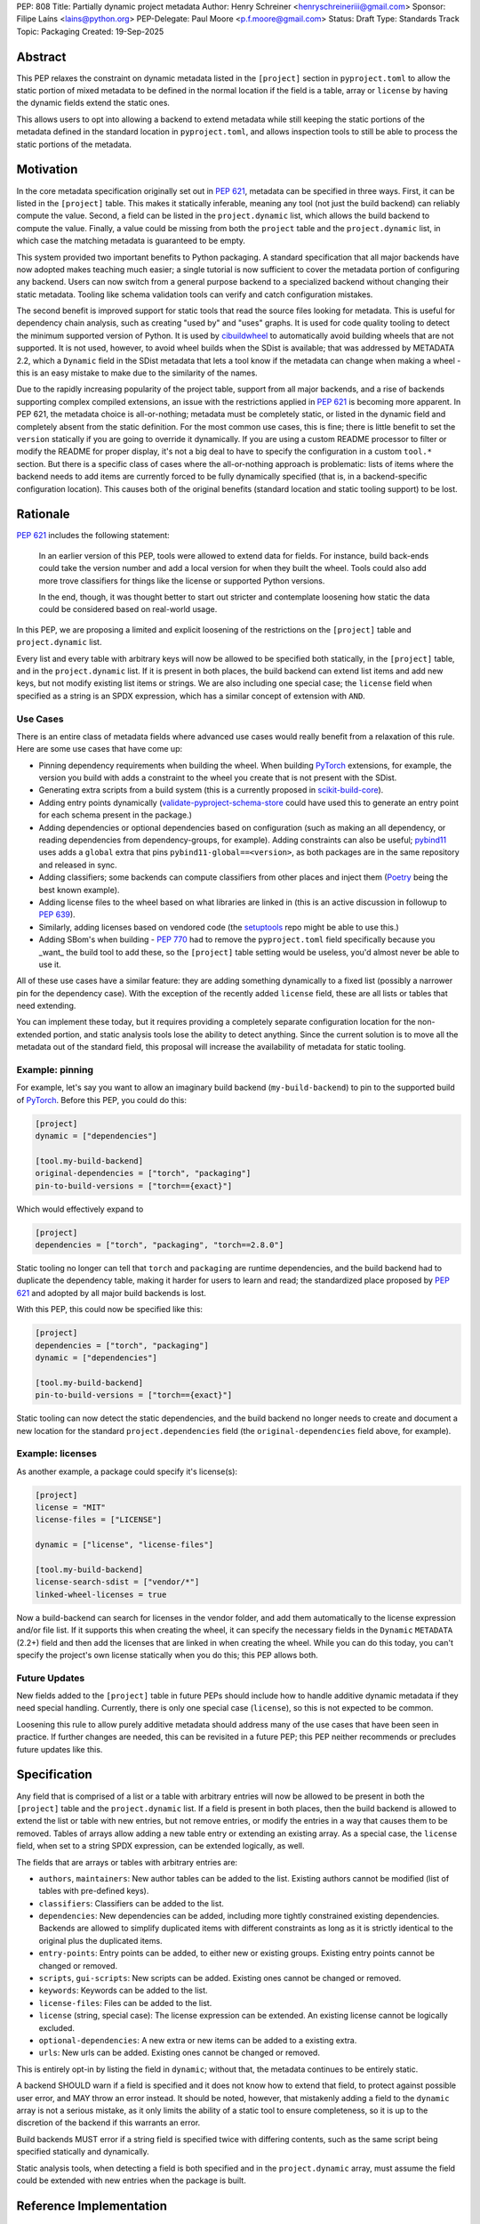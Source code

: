 PEP: 808
Title: Partially dynamic project metadata
Author: Henry Schreiner <henryschreineriii@gmail.com>
Sponsor: Filipe Laíns <lains@python.org>
PEP-Delegate: Paul Moore <p.f.moore@gmail.com>
Status: Draft
Type: Standards Track
Topic: Packaging
Created: 19-Sep-2025



Abstract
========

This PEP relaxes the constraint on dynamic metadata listed in the ``[project]``
section in ``pyproject.toml`` to allow the static portion of mixed metadata to
be defined in the normal location if the field is a table, array or ``license``
by having the dynamic fields extend the static ones.

This allows users to opt into allowing a backend to extend metadata while still
keeping the static portions of the metadata defined in the standard location in
``pyproject.toml``, and allows inspection tools to still be able to process the
static portions of the metadata.


Motivation
==========

In the core metadata specification originally set out in :pep:`621`, metadata
can be specified in three ways. First, it can be listed in the ``[project]``
table.  This makes it statically inferable, meaning any tool (not just the
build backend) can reliably compute the value. Second, a field can be listed in
the ``project.dynamic`` list, which allows the build backend to compute the
value.  Finally, a value could be missing from both the ``project`` table and
the ``project.dynamic`` list, in which case the matching metadata is guaranteed
to be empty.

This system provided two important benefits to Python packaging. A standard
specification that all major backends have now adopted makes teaching much
easier; a single tutorial is now sufficient to cover the metadata portion of
configuring any backend. Users can now switch from a general purpose backend to
a specialized backend without changing their static metadata. Tooling like
schema validation tools can verify and catch configuration mistakes.

The second benefit is improved support for static tools that read the source
files looking for metadata. This is useful for dependency chain analysis, such
as creating "used by" and "uses" graphs. It is used for code quality tooling to
detect the minimum supported version of Python. It is used by cibuildwheel_ to
automatically avoid building wheels that are not supported. It is not used,
however, to avoid wheel builds when the SDist is available; that was addressed
by METADATA 2.2, which a ``Dynamic`` field in the SDist metadata that lets a
tool know if the metadata can change when making a wheel - this is an easy
mistake to make due to the similarity of the names.

Due to the rapidly increasing popularity of the project table, support from all
major backends, and a rise of backends supporting complex compiled extensions,
an issue with the restrictions applied in :pep:`621` is becoming more apparent.
In PEP 621, the metadata choice is all-or-nothing; metadata must be completely
static, or listed in the dynamic field and completely absent from the static
definition. For the most common use cases, this is fine; there is little
benefit to set the ``version`` statically if you are going to override it
dynamically. If you are using a custom README processor to filter or modify the
README for proper display, it's not a big deal to have to specify the
configuration in a custom ``tool.*`` section. But there is a specific class of
cases where the all-or-nothing approach is problematic: lists of items where
the backend needs to add items are currently forced to be fully dynamically
specified (that is, in a backend-specific configuration location). This causes
both of the original benefits (standard location and static tooling support) to
be lost.

Rationale
=========


:pep:`621` includes the following statement:

    In an earlier version of this PEP, tools were allowed to extend data for
    fields. For instance, build back-ends could take the version number and add
    a local version for when they built the wheel. Tools could also add more
    trove classifiers for things like the license or supported Python versions.

    In the end, though, it was thought better to start out stricter and
    contemplate loosening how static the data could be considered based on
    real-world usage.

In this PEP, we are proposing a limited and explicit loosening of the
restrictions on the ``[project]`` table and ``project.dynamic`` list.

Every list and every table with arbitrary keys will now be allowed to be
specified both statically, in the ``[project]`` table, and in the
``project.dynamic`` list. If it is present in both places, the build backend
can extend list items and add new keys, but not modify existing list items or
strings. We are also including one special case; the ``license`` field when
specified as a string is an SPDX expression, which has a similar concept of
extension with ``AND``.


Use Cases
---------

There is an entire class of metadata fields where advanced use cases
would really benefit from a relaxation of this rule. Here are some use
cases that have come up:

- Pinning dependency requirements when building the wheel. When building
  PyTorch_ extensions, for example, the version you build with adds a constraint
  to the wheel you create that is not present with the SDist.
- Generating extra scripts from a build system (this is a currently proposed in
  scikit-build-core_).
- Adding entry points dynamically (validate-pyproject-schema-store_ could have
  used this to generate an entry point for each schema present in the package.)
- Adding dependencies or optional dependencies based on configuration (such as
  making an all dependency, or reading dependencies from dependency-groups, for
  example). Adding constraints can also be useful; pybind11_ uses adds a ``global``
  extra that pins ``pybind11-global==<version>``, as both packages are in the
  same repository and released in sync.
- Adding classifiers; some backends can compute classifiers from other places
  and inject them (Poetry_ being the best known example).
- Adding license files to the wheel based on what libraries are linked in (this
  is an active discussion in followup to :pep:`639`).
- Similarly, adding licenses based on vendored code (the setuptools_ repo might be
  able to use this.)
- Adding SBom's when building - :pep:`770` had to remove the ``pyproject.toml``
  field specifically because you _want_ the build tool to add these, so the
  ``[project]`` table setting would be useless, you'd almost never be able to
  use it.

All of these use cases have a similar feature: they are adding something
dynamically to a fixed list (possibly a narrower pin for the dependency case).
With the exception of the recently added ``license`` field, these are all lists
or tables that need extending.

You can implement these today, but it requires providing a completely separate
configuration location for the non-extended portion, and static analysis tools
lose the ability to detect anything. Since the current solution is to move all
the metadata out of the standard field, this proposal will increase the
availability of metadata for static tooling.


Example: pinning
----------------

For example, let's say you want to allow an imaginary build backend
(``my-build-backend``) to pin to the supported build of PyTorch_.  Before this
PEP, you could do this:

.. code-block:: toml

    [project]
    dynamic = ["dependencies"]

    [tool.my-build-backend]
    original-dependencies = ["torch", "packaging"]
    pin-to-build-versions = ["torch=={exact}"]

Which would effectively expand to

.. code-block:: toml

    [project]
    dependencies = ["torch", "packaging", "torch==2.8.0"]

Static tooling no longer can tell that ``torch`` and ``packaging`` are runtime
dependencies, and the build backend had to duplicate the dependency table,
making it harder for users to learn and read; the standardized place proposed
by :pep:`621` and adopted by all major build backends is lost.

With this PEP, this could now be specified like this:

.. code-block:: toml

    [project]
    dependencies = ["torch", "packaging"]
    dynamic = ["dependencies"]

    [tool.my-build-backend]
    pin-to-build-versions = ["torch=={exact}"]

Static tooling can now detect the static dependencies, and the build backend no
longer needs to create and document a new location for the standard
``project.dependencies`` field (the ``original-dependencies`` field above, for
example).


Example: licenses
-----------------

As another example, a package could specify it's license(s):

.. code-block:: toml

   [project]
   license = "MIT"
   license-files = ["LICENSE"]

   dynamic = ["license", "license-files"]

   [tool.my-build-backend]
   license-search-sdist = ["vendor/*"]
   linked-wheel-licenses = true


Now a build-backend can search for licenses in the vendor folder, and add them
automatically to the license expression and/or file list. If it supports this
when creating the wheel, it can specify the necessary fields in the ``Dynamic``
``METADATA`` (2.2+) field and then add the licenses that are linked in when
creating the wheel. While you can do this today, you can't specify the
project's own license statically when you do this; this PEP allows both.


Future Updates
--------------

New fields added to the ``[project]`` table in future PEPs should include how
to handle additive dynamic metadata if they need special handling. Currently,
there is only one special case (``license``), so this is not expected to be
common.

Loosening this rule to allow purely additive metadata should address many of
the use cases that have been seen in practice. If further changes are needed,
this can be revisited in a future PEP; this PEP neither recommends or precludes
future updates like this.


Specification
=============

Any field that is comprised of a list or a table with arbitrary entries will
now be allowed to be present in both the ``[project]`` table and the
``project.dynamic`` list. If a field is present in both places, then the build
backend is allowed to extend the list or table with new entries, but not remove
entries, or modify the entries in a way that causes them to be removed. Tables
of arrays allow adding a new table entry or extending an existing array. As a
special case, the ``license`` field, when set to a string SPDX expression, can be
extended logically, as well.

The fields that are arrays or tables with arbitrary entries are:

* ``authors``, ``maintainers``: New author tables can be added to the list.
  Existing authors cannot be modified (list of tables with pre-defined keys).
* ``classifiers``: Classifiers can be added to the list.
* ``dependencies``: New dependencies can be added, including more tightly
  constrained existing dependencies. Backends are allowed to simplify
  duplicated items with different constraints as long as it is strictly
  identical to the original plus the duplicated items.
* ``entry-points``: Entry points can be added, to either new or existing
  groups. Existing entry points cannot be changed or removed.
* ``scripts``, ``gui-scripts``: New scripts can be added. Existing ones cannot
  be changed or removed.
* ``keywords``: Keywords can be added to the list.
* ``license-files``: Files can be added to the list.
* ``license`` (string, special case): The license expression can be extended.
  An existing license cannot be logically excluded.
* ``optional-dependencies``: A new extra or new items can be added to a
  existing extra.
* ``urls``: New urls can be added. Existing ones cannot be changed or removed.

This is entirely opt-in by listing the field in ``dynamic``; without that, the
metadata continues to be entirely static.

A backend SHOULD warn if a field is specified and it does not know how to
extend that field, to protect against possible user error, and MAY throw an
error instead. It should be noted, however, that mistakenly adding a field to
the ``dynamic`` array is not a serious mistake, as it only limits the ability
of a static tool to ensure completeness, so it is up to the discretion of the
backend if this warrants an error.

Build backends MUST error if a string field is specified twice with differing
contents, such as the same script being specified statically and dynamically.

Static analysis tools, when detecting a field is both specified and in the
``project.dynamic`` array, must assume the field could be extended with new
entries when the package is built.

Reference Implementation
========================

The choice to support dynamic metadata for each field is already left up to
backends, and this PEP simply relaxes restrictions on what a backend is allowed
to do with dynamic metadata.

The pyproject-metadata_ project, which is used by
several build backends, will need to modify the correctness check to account
for the possible extensions; this is in `a draft PR <pyprojectmetdatapr>`__.

The dynamic-metadata_ project, which provides a plugin
system that backends can use to share dynamic metadata plugins, was designed to
allow this possibility, and a similar PR to the one above will allow additive
metadata.

Backwards Compatibility
=======================

This does not affect any existing ``pyproject.toml``'s, since this was strictly
not allowed before this PEP.

When users adopt this in a ``pyproject.toml``, the backend must support it; an
error will be correctly generated if it doesn't following the previous
standard.  Frontends were never required to throw an error, though some
frontends may need to be updated to benefit from the partially static metadata.
Some frontends and other tooling may need updating, such as schema
validation, just like other ``pyproject.toml`` PEPs.

Using metadata from SDists or wheels is unaffected. The METADATA version does
not need to be incremented.

Security Implications
=====================

There are no security concerns that are not already present, as this just adds
a static component to existing dynamic metadata support.

How to Teach This
=================

The current guides that state metadata must not be listed in both ``[project]``
and ``project.dynamic`` can be updated to say that some fields can be extended
by ``project.dynamic``. Since dynamic metadata is already an advanced concept,
this will likely not affect most existing tutorial material aimed at
introductory packaging.

The ``pyproject.toml`` `specification <pyprojectspec>`__ will be updated to
include the behavior of fields when specified and also listed in the dynamic
field. An example of such an update for the license field:

* When also listed in ``dynamic``: Can be extended with ``AND``


Rejected Ideas
==============

Special case some fields without adding dynamic
-----------------------------------------------

This has come up specifically for the pinning build dependency use case, but
could also be applied to more of the use cases listed. This would not cover all
the use cases seen, though, and an explicit, opt-in approach is better for
static tooling.


Include more string fields
--------------------------

There are two more string fields, namely ``version`` and ``requires-python``
(``name`` is not allowed to be specified dynamically). There did not seem to be
a pressing practical need to allow these to be extended as with ``license``,
and logical extensions are not as clear, so they are not included in this PEP.
Fixed key tables, like the deprecated ``license.text``/``license.file`` or
``readme.text``/``readme.file`` also have no clear benefit being partially
dynamic.


Fully remove restrictions on backends
-------------------------------------

Another option would be to simply allow backends to do whatever they wanted if
a field is statically defined and in the dynamic array. This would sacrifice
the ability for static tooling to infer anything about the field, and could
potentially confuse users by allowing the backend to ignore or change what they
entered. This is not worse than the status quo for static tooling and dynamic
metadata, but the current proposal improves the ability of static tooling to
infer some things about dynamic fields. Knowing some of the dependencies is
better for most applications than not knowing anything about the dependencies,
for example.


Add a general mechanism to specify dynamic-metadata
---------------------------------------------------

This PEP does not cover methods to specify dynamic metadata; that continues to
be entirely up to the backend. An earlier draft proposal did this, but it was
deemed better to develop that as a library (dynamic-metadata_, for the curious)
instead. This may be revisited in the future.

References
==========

.. _cibuildwheel: https://cibuildwheel.pypa.io
.. _pyprojectspec: https://packaging.python.org/en/latest/specifications/pyproject-toml
.. _pyproject-metadata: https://github.com/pypa/pyproject-metadata
.. _pyprojectmetadatapr: https://github.com/pypa/pyproject-metadata/pull/241
.. _dynamic-metadata: https://github.com/scikit-build/dynamic-metadata
.. _PyTorch: https://pytorch.org/
.. _scikit-build-core: https://github.com/scikit-build/scikit-build-core
.. _validate-pyproject-schema-store: https://pypi.org/project/validate-pyproject-schema-store/
.. _pybind11: https://github.com/pybind/pybind11
.. _Poetry: https://python-poetry.org/
.. _setuptools: https://github.com/pypa/setuptools

Copyright
=========

This document is placed in the public domain or under the
CC0-1.0-Universal license, whichever is more permissive.

